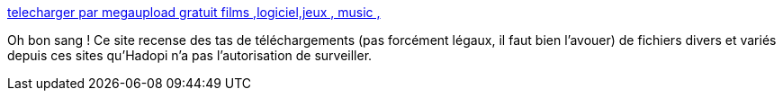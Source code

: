 :jbake-type: post
:jbake-status: published
:jbake-title: telecharger par megaupload gratuit films ,logiciel,jeux , music ,
:jbake-tags: software,download,_mois_févr.,_année_2011
:jbake-date: 2011-02-09
:jbake-depth: ../
:jbake-uri: shaarli/1297274042000.adoc
:jbake-source: https://nicolas-delsaux.hd.free.fr/Shaarli?searchterm=http%3A%2F%2Fwww.soft-6.com%2F&searchtags=software+download+_mois_f%C3%A9vr.+_ann%C3%A9e_2011
:jbake-style: shaarli

http://www.soft-6.com/[telecharger par megaupload gratuit films ,logiciel,jeux , music ,]

Oh bon sang ! Ce site recense des tas de téléchargements (pas forcément légaux, il faut bien l'avouer) de fichiers divers et variés depuis ces sites qu'Hadopi n'a pas l'autorisation de surveiller.
